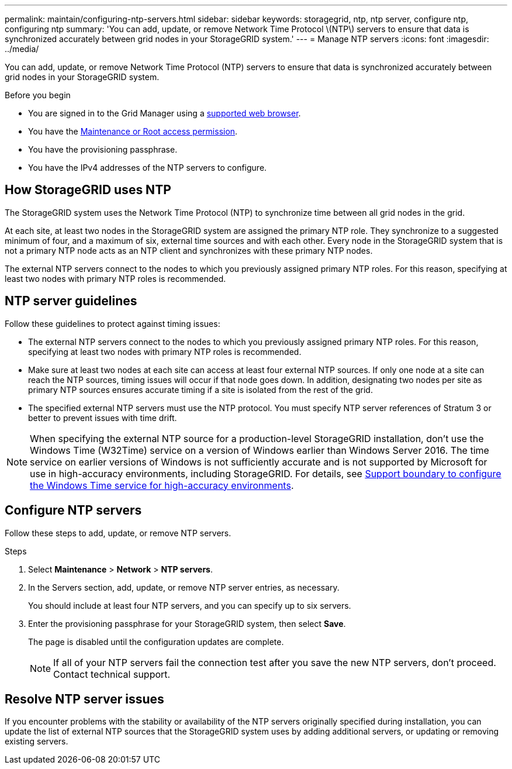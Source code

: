 ---
permalink: maintain/configuring-ntp-servers.html
sidebar: sidebar
keywords: storagegrid, ntp, ntp server, configure ntp, configuring ntp
summary: 'You can add, update, or remove Network Time Protocol \(NTP\) servers to ensure that data is synchronized accurately between grid nodes in your StorageGRID system.'
---
= Manage NTP servers
:icons: font
:imagesdir: ../media/

[.lead]
You can add, update, or remove Network Time Protocol (NTP) servers to ensure that data is synchronized accurately between grid nodes in your StorageGRID system.

.Before you begin

* You are signed in to the Grid Manager using a link:../admin/web-browser-requirements.html[supported web browser].
* You have the link:../admin/admin-group-permissions.html[Maintenance or Root access permission].
* You have the provisioning passphrase.
* You have the IPv4 addresses of the NTP servers to configure.

== How StorageGRID uses NTP

The StorageGRID system uses the Network Time Protocol (NTP) to synchronize time between all grid nodes in the grid.

At each site, at least two nodes in the StorageGRID system are assigned the primary NTP role. They synchronize to a suggested minimum of four, and a maximum of six, external time sources and with each other. Every node in the StorageGRID system that is not a primary NTP node acts as an NTP client and synchronizes with these primary NTP nodes.

The external NTP servers connect to the nodes to which you previously assigned primary NTP roles. For this reason, specifying at least two nodes with primary NTP roles is recommended.

== NTP server guidelines

Follow these guidelines to protect against timing issues:

* The external NTP servers connect to the nodes to which you previously assigned primary NTP roles. For this reason, specifying at least two nodes with primary NTP roles is recommended.

* Make sure at least two nodes at each site can access at least four external NTP sources. If only one node at a site can reach the NTP sources, timing issues will occur if that node goes down. In addition, designating two nodes per site as primary NTP sources ensures accurate timing if a site is isolated from the rest of the grid.

* The specified external NTP servers must use the NTP protocol. You must specify NTP server references of Stratum 3 or better to prevent issues with time drift.

NOTE: When specifying the external NTP source for a production-level StorageGRID installation, don't use the Windows Time (W32Time) service on a version of Windows earlier than Windows Server 2016. The time service on earlier versions of Windows is not sufficiently accurate and is not supported by Microsoft for use in high-accuracy environments, including StorageGRID. For details, see https://support.microsoft.com/en-us/help/939322/support-boundary-to-configure-the-windows-time-service-for-high-accura[Support boundary to configure the Windows Time service for high-accuracy environments^].

== Configure NTP servers
Follow these steps to add, update, or remove NTP servers.

.Steps

. Select *Maintenance* > *Network* > *NTP servers*.

. In the Servers section, add, update, or remove NTP server entries, as necessary.
+
You should include at least four NTP servers, and you can specify up to six servers.

. Enter the provisioning passphrase for your StorageGRID system, then select *Save*.
+
The page is disabled until the configuration updates are complete.
+
NOTE: If all of your NTP servers fail the connection test after you save the new NTP servers, don't proceed. Contact technical support.

== Resolve NTP server issues

If you encounter problems with the stability or availability of the NTP servers originally specified during installation, you can update the list of external NTP sources that the StorageGRID system uses by adding additional servers, or updating or removing existing servers.